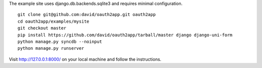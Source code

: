 The example site uses django.db.backends.sqlite3 and requires minimal configuration. ::
    
    git clone git@github.com:david/oauth2app.git oauth2app
    cd oauth2app/examples/mysite
    git checkout master
    pip install https://github.com/david/oauth2app/tarball/master django django-uni-form
    python manage.py syncdb --noinput
    python manage.py runserver

Visit http://127.0.0.1:8000/ on your local machine and follow the instructions.